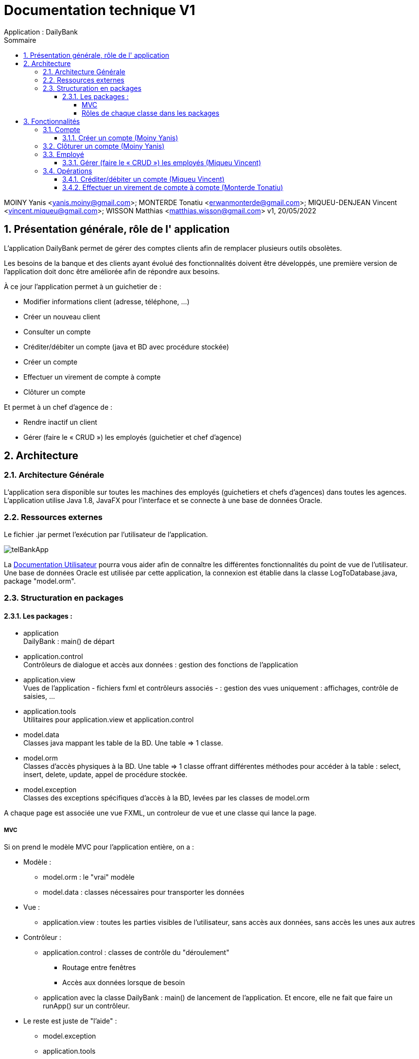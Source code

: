 :toc: left                                                       
:toclevels: 4 
:toc-title: Sommaire
:nofooter:

= Documentation technique V1
Application : DailyBank

MOINY Yanis <yanis.moiny@gmail.com>; MONTERDE Tonatiu <erwanmonterde@gmail.com>; MIQUEU-DENJEAN Vincent <vincent.miqueu@gmail.com>; WISSON Matthias <matthias.wisson@gmail.com> 
v1, 20/05/2022
          
:sectnums:                                                        

:description: Example AsciiDoc document                             
:keywords: AsciiDoc                          

== [[bookmark-a]] Présentation générale, rôle de l' application

L'application DailyBank permet de gérer des comptes clients afin de remplacer plusieurs outils obsolètes.

Les besoins de la banque et des clients ayant évolué des fonctionnalités doivent être développés, une première version de l'application doit donc être améliorée afin de répondre aux besoins.

À ce jour l'application permet à un guichetier de : 

*** Modifier informations client (adresse, téléphone, …)
*** Créer un nouveau client
*** Consulter un compte
*** Créditer/débiter un compte (java et BD avec procédure stockée)
*** Créer un compte
*** Effectuer un virement de compte à compte
*** Clôturer un compte

Et permet à un chef d'agence de : 

*** Rendre inactif un client
*** Gérer (faire le « CRUD ») les employés (guichetier et chef d’agence)

== Architecture

=== Architecture Générale

L'application sera disponible sur toutes les machines des employés (guichetiers et chefs d'agences) dans toutes les agences.
L'application utilise Java 1.8, JavaFX pour l'interface et se connecte à une base de données Oracle.

=== Ressources externes

Le fichier .jar permet l'exécution par l'utilisateur de l'application. 

image::../DOC_UTIL/Images/telBankApp.png[]

La https://github.com/IUT-Blagnac/sae2022-bank-1b4/blob/main/DOC_UTIL/Doc_Util_V2.adoc[Documentation Utilisateur] pourra vous aider afin de connaître les différentes fonctionnalités du point de vue de l’utilisateur. Une base de données Oracle est utilisée par cette application, la connexion est établie dans la classe LogToDatabase.java, package "model.orm".

=== Structuration en packages

==== Les packages :

* application +
DailyBank : main() de départ

* application.control + 
Contrôleurs de dialogue et accès aux données : gestion des fonctions de l’application

* application.view +
Vues de l’application - fichiers fxml et contrôleurs associés - : gestion des vues uniquement : affichages, contrôle de saisies, …

* application.tools + 
Utilitaires pour application.view et application.control

* model.data + 
Classes java mappant les table de la BD. Une table ⇒ 1 classe.

* model.orm +
Classes d’accès physiques à la BD. Une table ⇒ 1 classe offrant différentes méthodes pour accéder à la table : select, insert, delete, update, appel de procédure stockée.

* model.exception +
Classes des exceptions spécifiques d’accès à la BD, levées par les classes de model.orm

A chaque page est associée une vue FXML, un controleur de vue et une classe qui lance la page.

===== MVC

Si on prend le modèle MVC pour l’application entière, on a :

* Modèle :

** model.orm : le "vrai" modèle

** model.data : classes nécessaires pour transporter les données

* Vue :

** application.view : toutes les parties visibles de l’utilisateur, sans accès aux données, sans accès les unes aux autres

* Contrôleur :

** application.control : classes de contrôle du "déroulement"

*** Routage entre fenêtres

*** Accès aux données lorsque de besoin

** application avec la classe DailyBank : main() de lancement de l’application. Et encore, elle ne fait que faire un runApp() sur un contrôleur.

* Le reste est juste de "l’aide" :

** model.exception

** application.tools

===== Rôles de chaque classe dans les packages

* application

** DailyBank : main() de l’application

** DailyBankState : classe de description du contexte courant de l’application : qui est connecté ? est-il chef d’agence ? à quelle agence bancaire appartient-il ?

* application.control

** Une classe par fenêtre dite contrôleur de dialogue. Exemple LoginDialog

** Rôles de chaque classe :

*** A la création : i) construit le Stage java FX de la fenêtre, ii) charge le fichier fxml de la vue et son contrôleur

*** Offre une méthode de démarrage du Dialogue, du type doNomClasseControlDialog(…). Exemple doLoginDialog()

*** Offre des méthodes d’accès aux données, disponibles pour son contrôleur de vue

*** Offre des méthodes d’activation d’autres fenêtres, disponibles pour son contrôleur de vue

* application.view

** Une classe par fenêtre dite contrôleur de vue ET un fichier fxml associé. Exemple LoginDialogController et logindialog.fxml

** Un objet d’une telle classe ne connaît de l’application que son contrôleur de dialogue (de application.control)

** Rôles de chaque classe :

*** Offre une méthode initContext(…) pour être initialisée. Appelée par le contrôleur de dialogue

*** Offre une méthode displayDialog(…) pour afficher la fenêtre. Appelée par le contrôleur de dialogue

*** Gère toutes les réactions aux interactions : saisies, boutons, …

*** Met à jour l’interface lorsque de besoin : griser des boutons, remplir des champs, …

*** Effectue tous les contrôles de surface au niveau de la saisie : valeurs remplies, nombres < 0, …

*** Appelle son contrôleur de vue si besoin d’accéder à des données

*** Appelle son contrôleur de vue si besoin de lancer une autre fonction (fenêtre) de l’application

* model.data

** Classes java mappant les table de la BD.

*** Une table ⇒ 1 classe. On peut en ajouter (classes pour jointures, …)

** Servent à échanger les donnes entre model.orm et application.control

** Ces classes ne définissent aucune méthode qui "fait quelque chose" (calcul, …). Les attributs sont public et une seule méthode toString (). Chaque attribut est un champ de la table.

** Ces classes ne contiennent que les champs de la BD que l’on souhaite remonter vers l’application.

* model.orm

** Classes d’accès physiques à la BD.

*** Une table ⇒ 1 classe offrant différentes méthodes pour accéder à la table : select, insert, delete, update, appel de procédure stockée (elles sont données). On peut en ajouter.

** Chaque classe : effectue une requête SQL, presque la requête qu’on ferait au clavier envoyée au serveur sous forme de String. Ensuite elle emballe le résultat en java (objets de model.data, ArrayList, …).

A part :

* model.exception

** A voir sur le code lorsque de besoin.

* application.tools

** A voir sur le code lorsque de besoin

== Fonctionnalités

=== Compte

==== Créer un compte (Moiny Yanis)

Use case :

image::Images/creerCompteUC.png[]

Classes utilisées :: 

* application.control :  
** `ComptesManagement`
** `ComptesEditorPane`

* application.view :
** `ComptesManagementController`
** `ComptesEditorPaneController`

* model.orm :
** `AccessComptesCourant`

* model.data : 
** `ComptesCourant`

* model.orm :
** `AccessOperation`

Accessibilité : Guichetier et Chef d'agence +

Action de création d'un compte. +
Fonctionnement dans le code : lorsque l'utilisateur clique sur le bouton "Nouveau compte", le contrôleur de vue `ComptesManagementController` transfère les informations nécessaires au contrôle `ComptesManagement` pour l'affichage de la page.

image::../DOC_UTIL/Images/nouveauCompte.png[]

Ensuite, pour enregistrer le compte, la classe contrôle `CompteEditorPane` est utilisée, elle va afficher la page pour créer le compte et transmettre les informations au controleur de vue `CompteEditorPaneController`.

image::../DOC_UTIL/Images/ajouterCompte.png[]

Les entrées de l'utilisateur sont controlées lorsqu'il tente de valider la création en cliquant sur le bouton Ajouter, si tout est correct la création est créée et le contrôle `ComptesManagement` peut enfin se connecter à la base de données et effectuer la création. La création dans la base de données est effectué en utilisant la classe ORM `AccessComptesCourant`. +

Conditions de validation de l'opération : Le premier depôt (solde) doit être supérieur à 50 euros sinon erreur (Voir image ci-dessous) +

image::../DOC_UTIL/Images/errCreaCompte.png[]

=== Clôturer un compte (Moiny Yanis)

Use Case :

image::Images/cloturerCompteUC.png[]

Classes utilisées ::

* application.control :  
** `ComptesManagement`

* application.view :
** `ComptesManagementController`

* model.orm :
** `AccessComptesCourant`

* model.data : 
** `ComptesCourant`

* model.orm :
** `AccessOperation`

Accessibilité : Guichetier et Chef d'agence +

Action de suppression d'un compte. +

Fonctionnement dans le code : lorsque l'utilisateur clique sur le bouton "Supprimer compte", le contrôleur de vue `ComptesManagementController` transfère les informations nécessaires au contrôle `ComptesManagement`. 

image::../DOC_UTIL/Images/supprCompte.png[]

Ensuite, pour supprimer le compte, la classe contrôle `CompteEditorPane` est utilisée, elle va afficher la page pour supprimer le compte. 

image::Images/codeSuppr.png[]

En cliquant sur le bouton Supprimer, la suppression est créée et le contrôle `ComptesManagement` peut enfin se connecter à la base de données et effectuer la suppression si le solde du compte est égal à 0. 

image::../DOC_UTIL/Images/finSupprCompte.png[]

La suppression dans la base de données est effectué en utilisant la classe ORM `AccessComptesCourant`. +
`AccesCompteCourant` va modifier "estCloture" du compte sélectionné pour mettre "O" (signifiant oui).

=== Employé

==== Gérer (faire le « CRUD ») les employés (Miqueu Vincent)

=== Opérations 

==== Créditer/débiter un compte (Miqueu Vincent)

==== Effectuer un virement de compte à compte (Monterde Tonatiu)